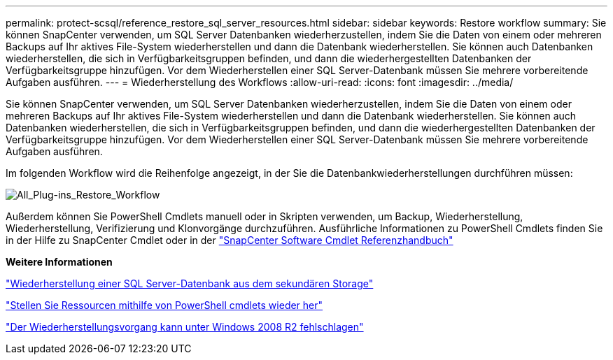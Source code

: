 ---
permalink: protect-scsql/reference_restore_sql_server_resources.html 
sidebar: sidebar 
keywords: Restore workflow 
summary: Sie können SnapCenter verwenden, um SQL Server Datenbanken wiederherzustellen, indem Sie die Daten von einem oder mehreren Backups auf Ihr aktives File-System wiederherstellen und dann die Datenbank wiederherstellen. Sie können auch Datenbanken wiederherstellen, die sich in Verfügbarkeitsgruppen befinden, und dann die wiederhergestellten Datenbanken der Verfügbarkeitsgruppe hinzufügen. Vor dem Wiederherstellen einer SQL Server-Datenbank müssen Sie mehrere vorbereitende Aufgaben ausführen. 
---
= Wiederherstellung des Workflows
:allow-uri-read: 
:icons: font
:imagesdir: ../media/


[role="lead"]
Sie können SnapCenter verwenden, um SQL Server Datenbanken wiederherzustellen, indem Sie die Daten von einem oder mehreren Backups auf Ihr aktives File-System wiederherstellen und dann die Datenbank wiederherstellen. Sie können auch Datenbanken wiederherstellen, die sich in Verfügbarkeitsgruppen befinden, und dann die wiederhergestellten Datenbanken der Verfügbarkeitsgruppe hinzufügen. Vor dem Wiederherstellen einer SQL Server-Datenbank müssen Sie mehrere vorbereitende Aufgaben ausführen.

Im folgenden Workflow wird die Reihenfolge angezeigt, in der Sie die Datenbankwiederherstellungen durchführen müssen:

image::../media/all_plug_ins_restore_workflow.png[All_Plug-ins_Restore_Workflow]

Außerdem können Sie PowerShell Cmdlets manuell oder in Skripten verwenden, um Backup, Wiederherstellung, Wiederherstellung, Verifizierung und Klonvorgänge durchzuführen. Ausführliche Informationen zu PowerShell Cmdlets finden Sie in der Hilfe zu SnapCenter Cmdlet oder in der https://library.netapp.com/ecm/ecm_download_file/ECMLP2886205["SnapCenter Software Cmdlet Referenzhandbuch"]

*Weitere Informationen*

link:task_restore_a_sql_server_database_from_secondary_storage.html["Wiederherstellung einer SQL Server-Datenbank aus dem sekundären Storage"]

link:task_restore_and_recover_resources_using_powershell_cmdlets_for_sql.html["Stellen Sie Ressourcen mithilfe von PowerShell cmdlets wieder her"]

link:https://kb.netapp.com/Advice_and_Troubleshooting/Data_Protection_and_Security/SnapCenter/Restore_operation_might_fail_on_Windows_2008_R2["Der Wiederherstellungsvorgang kann unter Windows 2008 R2 fehlschlagen"]
